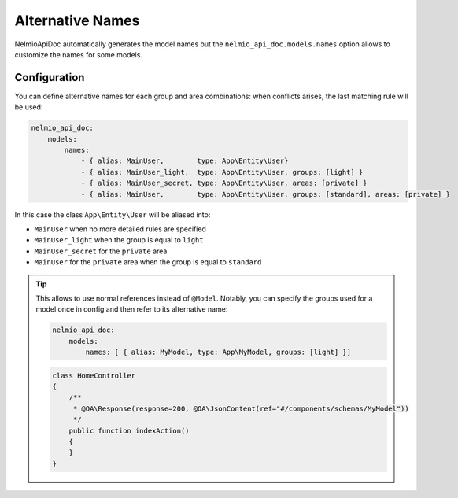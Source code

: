 Alternative Names
=================

NelmioApiDoc automatically generates the model names but the ``nelmio_api_doc.models.names`` option allows to
customize the names for some models.

Configuration
-------------

You can define alternative names for each group and area combinations: when conflicts arises, the last matching rule will be used:

.. code-block:: yaml

    nelmio_api_doc:
        models:
            names:
                - { alias: MainUser,        type: App\Entity\User}
                - { alias: MainUser_light,  type: App\Entity\User, groups: [light] }
                - { alias: MainUser_secret, type: App\Entity\User, areas: [private] }
                - { alias: MainUser,        type: App\Entity\User, groups: [standard], areas: [private] }


In this case the class ``App\Entity\User`` will be aliased into:

- ``MainUser`` when no more detailed rules are specified
- ``MainUser_light`` when the group is equal to ``light``
- ``MainUser_secret`` for the ``private`` area
- ``MainUser`` for the ``private`` area when the group is equal to ``standard``

.. tip::

    This allows to use normal references instead of ``@Model``. Notably, you can specify
    the groups used for a model once in config and then refer to its alternative name:

    .. code-block:: yaml

        nelmio_api_doc:
            models:
                names: [ { alias: MyModel, type: App\MyModel, groups: [light] }]

    .. code-block:: php

        class HomeController
        {
            /**
             * @OA\Response(response=200, @OA\JsonContent(ref="#/components/schemas/MyModel"))
             */
            public function indexAction()
            {
            }
        }
